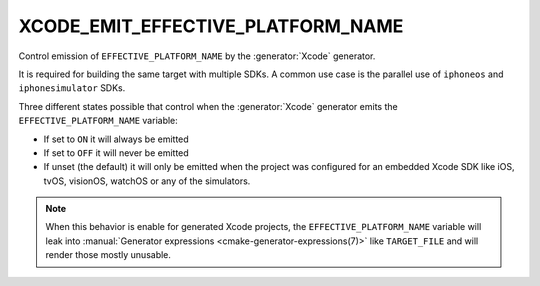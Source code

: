 XCODE_EMIT_EFFECTIVE_PLATFORM_NAME
----------------------------------

.. versionadded:: 3.8

Control emission of ``EFFECTIVE_PLATFORM_NAME`` by the :generator:`Xcode`
generator.

It is required for building the same target with multiple SDKs. A
common use case is the parallel use of ``iphoneos`` and
``iphonesimulator`` SDKs.

Three different states possible that control when the :generator:`Xcode`
generator emits the ``EFFECTIVE_PLATFORM_NAME`` variable:

- If set to ``ON`` it will always be emitted
- If set to ``OFF`` it will never be emitted
- If unset (the default) it will only be emitted when the project was
  configured for an embedded Xcode SDK like iOS, tvOS, visionOS, watchOS
  or any of the simulators.

.. note::

  When this behavior is enable for generated Xcode projects, the
  ``EFFECTIVE_PLATFORM_NAME`` variable will leak into
  :manual:`Generator expressions <cmake-generator-expressions(7)>`
  like ``TARGET_FILE`` and will render those mostly unusable.
